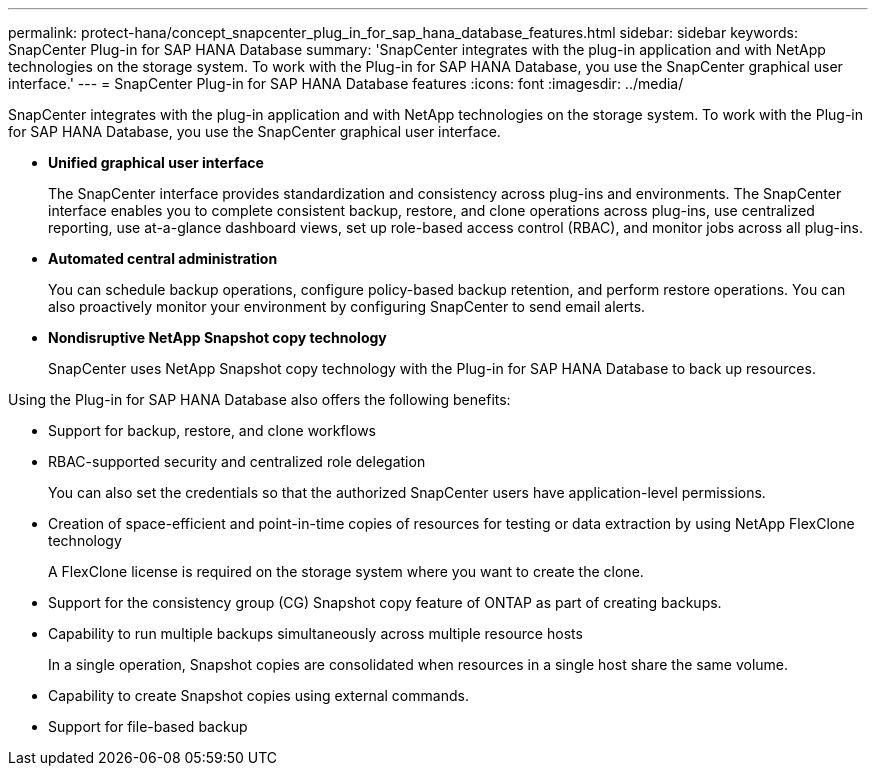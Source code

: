 ---
permalink: protect-hana/concept_snapcenter_plug_in_for_sap_hana_database_features.html
sidebar: sidebar
keywords: SnapCenter Plug-in for SAP HANA Database
summary: 'SnapCenter integrates with the plug-in application and with NetApp technologies on the storage system. To work with the Plug-in for SAP HANA Database, you use the SnapCenter graphical user interface.'
---
= SnapCenter Plug-in for SAP HANA Database features
:icons: font
:imagesdir: ../media/

[.lead]
SnapCenter integrates with the plug-in application and with NetApp technologies on the storage system. To work with the Plug-in for SAP HANA Database, you use the SnapCenter graphical user interface.

* *Unified graphical user interface*
+
The SnapCenter interface provides standardization and consistency across plug-ins and environments. The SnapCenter interface enables you to complete consistent backup, restore, and clone operations across plug-ins, use centralized reporting, use at-a-glance dashboard views, set up role-based access control (RBAC), and monitor jobs across all plug-ins.

* *Automated central administration*
+
You can schedule backup operations, configure policy-based backup retention, and perform restore operations. You can also proactively monitor your environment by configuring SnapCenter to send email alerts.

* *Nondisruptive NetApp Snapshot copy technology*
+
SnapCenter uses NetApp Snapshot copy technology with the Plug-in for SAP HANA Database to back up resources.

Using the Plug-in for SAP HANA Database also offers the following benefits:

* Support for backup, restore, and clone workflows
* RBAC-supported security and centralized role delegation
+
You can also set the credentials so that the authorized SnapCenter users have application-level permissions.

* Creation of space-efficient and point-in-time copies of resources for testing or data extraction by using NetApp FlexClone technology
+
A FlexClone license is required on the storage system where you want to create the clone.

* Support for the consistency group (CG) Snapshot copy feature of ONTAP as part of creating backups.
* Capability to run multiple backups simultaneously across multiple resource hosts
+
In a single operation, Snapshot copies are consolidated when resources in a single host share the same volume.

* Capability to create Snapshot copies using external commands.
* Support for file-based backup
